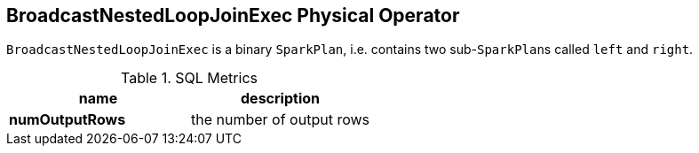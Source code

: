 == [[BroadcastNestedLoopJoinExec]] BroadcastNestedLoopJoinExec Physical Operator

`BroadcastNestedLoopJoinExec` is a binary `SparkPlan`, i.e. contains two sub-``SparkPlan``s called `left` and `right`.

.SQL Metrics
[width="100%",options="header"]
|======================
|name |description
|*numOutputRows* | the number of output rows
|======================
